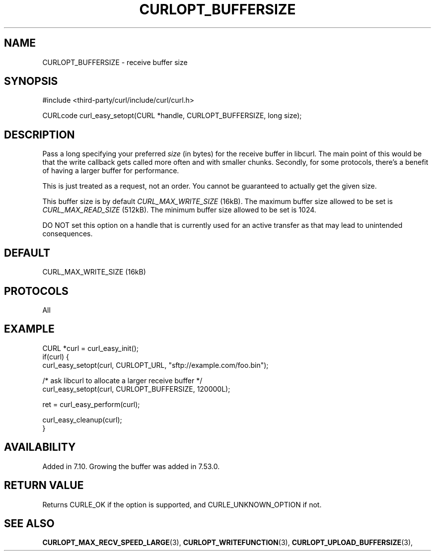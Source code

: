 .\" **************************************************************************
.\" *                                  _   _ ____  _
.\" *  Project                     ___| | | |  _ \| |
.\" *                             / __| | | | |_) | |
.\" *                            | (__| |_| |  _ <| |___
.\" *                             \___|\___/|_| \_\_____|
.\" *
.\" * Copyright (C) 1998 - 2022, Daniel Stenberg, <daniel@haxx.se>, et al.
.\" *
.\" * This software is licensed as described in the file COPYING, which
.\" * you should have received as part of this distribution. The terms
.\" * are also available at https://curl.se/docs/copyright.html.
.\" *
.\" * You may opt to use, copy, modify, merge, publish, distribute and/or sell
.\" * copies of the Software, and permit persons to whom the Software is
.\" * furnished to do so, under the terms of the COPYING file.
.\" *
.\" * This software is distributed on an "AS IS" basis, WITHOUT WARRANTY OF ANY
.\" * KIND, either express or implied.
.\" *
.\" * SPDX-License-Identifier: curl
.\" *
.\" **************************************************************************
.\"
.TH CURLOPT_BUFFERSIZE 3 "August 23, 2022" "libcurl 7.87.0" "curl_easy_setopt options"

.SH NAME
CURLOPT_BUFFERSIZE \- receive buffer size
.SH SYNOPSIS
.nf
#include <third-party/curl/include/curl/curl.h>

CURLcode curl_easy_setopt(CURL *handle, CURLOPT_BUFFERSIZE, long size);
.fi
.SH DESCRIPTION
Pass a long specifying your preferred \fIsize\fP (in bytes) for the receive
buffer in libcurl.  The main point of this would be that the write callback
gets called more often and with smaller chunks. Secondly, for some protocols,
there's a benefit of having a larger buffer for performance.

This is just treated as a request, not an order. You cannot be guaranteed to
actually get the given size.

This buffer size is by default \fICURL_MAX_WRITE_SIZE\fP (16kB). The maximum
buffer size allowed to be set is \fICURL_MAX_READ_SIZE\fP (512kB). The minimum
buffer size allowed to be set is 1024.

DO NOT set this option on a handle that is currently used for an active
transfer as that may lead to unintended consequences.
.SH DEFAULT
CURL_MAX_WRITE_SIZE (16kB)
.SH PROTOCOLS
All
.SH EXAMPLE
.nf
CURL *curl = curl_easy_init();
if(curl) {
  curl_easy_setopt(curl, CURLOPT_URL, "sftp://example.com/foo.bin");

  /* ask libcurl to allocate a larger receive buffer */
  curl_easy_setopt(curl, CURLOPT_BUFFERSIZE, 120000L);

  ret = curl_easy_perform(curl);

  curl_easy_cleanup(curl);
}
.fi
.SH AVAILABILITY
Added in 7.10.  Growing the buffer was added in 7.53.0.
.SH RETURN VALUE
Returns CURLE_OK if the option is supported, and CURLE_UNKNOWN_OPTION if not.
.SH "SEE ALSO"
.BR CURLOPT_MAX_RECV_SPEED_LARGE "(3), " CURLOPT_WRITEFUNCTION "(3), "
.BR CURLOPT_UPLOAD_BUFFERSIZE "(3), "
